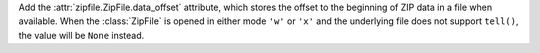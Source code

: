 Add the :attr:`zipfile.ZipFile.data_offset` attribute, which stores the
offset to the beginning of ZIP data in a file when available. When the
:class:`ZipFile` is opened in either mode ``'w'`` or ``'x'`` and the
underlying file does not support ``tell()``, the value will be ``None``
instead.
